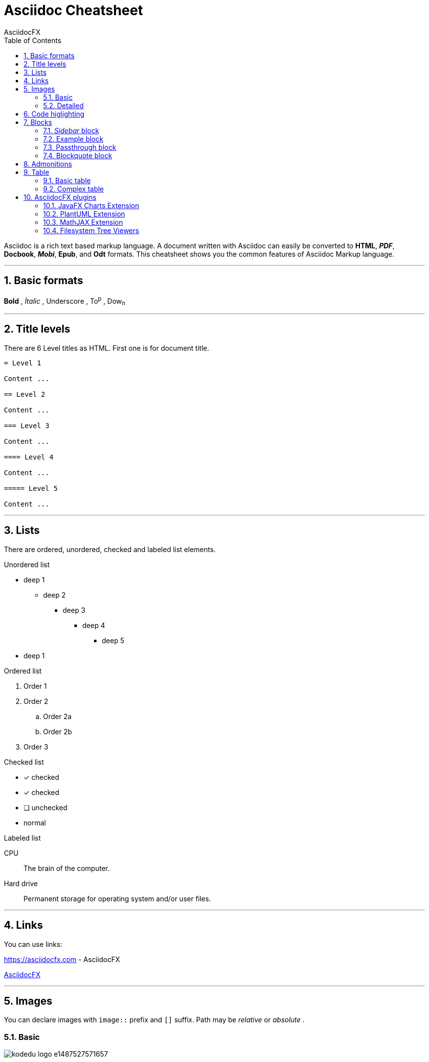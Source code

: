 = Asciidoc Cheatsheet
AsciidocFX
:doctype: article
:encoding: utf-8
:lang: en
:toc: left
:numbered:
:imagesdir: images

<<<

Asciidoc is a rich text based markup language. A document written with Asciidoc can easily be converted to *HTML*, *_PDF_*, *Docbook*, *_Mobi_*, *Epub*, and *Odt* formats. This cheatsheet shows you the common features of Asciidoc Markup language.

'''
 
== [underline]#Basic formats#

*Bold* , _İtalic_ , [underline]#Underscore# , To^p^ , Dow~n~

'''

== [underline]#Title levels#

There are 6 Level titles as HTML. First one is for document title.

[source,adoc]
----
= Level 1

Content ...

== Level 2

Content ...

=== Level 3

Content ...

==== Level 4

Content ...

===== Level 5

Content ...
----

'''

== [underline]#Lists#

There are ordered, unordered, checked and labeled list elements.

.Unordered list
* deep 1
** deep 2
*** deep 3
**** deep 4
***** deep 5
* deep 1

.Ordered list
. Order 1
. Order 2
.. Order 2a
.. Order 2b
. Order 3

.Checked list
- [*] checked
- [x] checked
- [ ] unchecked
-     normal

.Labeled list
CPU:: The brain of the computer.

Hard drive:: Permanent storage for operating system and/or user files.

'''

== [underline]#Links#

You can use links:

https://asciidocfx.com - AsciidocFX

https://asciidocfx.com[AsciidocFX]

'''

== [underline]#Images#

You can declare images with `image::` prefix and `[]` suffix. Path may be _relative_ or _absolute_ .

=== Basic

image::https://kodedu.com/wp-content/uploads/2017/02/kodedu-logo-e1487527571657.png[]

=== Detailed

image::https://kodedu.com/wp-content/uploads/2017/02/kodedu-logo-e1487527571657.png[caption="Şekil 1. ",title="kodedu.com",alt="kodedu.com"]

'''

== [underline]#Code higlighting#

You can declare inline or block based codes with Asciidoc syntax.

.Inline
Reference code like `types` or `methods` inline.

.Code block
[source,java]
----
public interface Hello {

    void hello();

}
----

You can use numbered elements named `callouts` in Asciidoc.

.Numbered code block
[source,ruby]
----
require 'sinatra' // <1>

get '/hi' do // <2>
  "Hello World!" // <3>
end
----
<1> Library import
<2> URL mapping
<3> Content for response

'''

== [underline]#Blocks#

You can use blocks to put emphasis on specific document section or provide contextual information

=== _Sidebar_ block

.Bloc Title (optional)
****
This is a *Sidebar* block.
****

=== Example block

.Bloc Title (optional)
====
This is an *Example* block.
====

ifdef::backend-html5[]
=== Passthrough block

++++
This is a <b>Passthrough</b> block. IT may be used with a HTML backend to insert raw HTML within the document.
<br/>
<br/>
<u>Grocery list:</u>
<br/><br/>
<ul>
    <li>Garlic</li>
    <li>Bread</li>
    <li>Salami</li>
</ul>
++++
endif::[]

=== Blockquote block

.Bloc Title (optional)
[quote, Winston S. Churchill, Birth Of Britain, 55 B.C. To 1485]
____
And wherever men are fighting against barbarism, tyranny, and massacre, for freedom, law, and honour, let them remember that the fame of their deeds, even though they themselves be exterminated, may perhaps be celebrated as long as the world rolls round.
____

'''

== [underline]#Admonitions#

Asciidoc permits the use of 5 types of admonitions to fit different information needs.

.Note
[NOTE]
====
An additional information
====

.Tip
[TIP]
====
A useful information or trick
====

.Important
[IMPORTANT]
====
Ensure something is known
====

.Caution
[CAUTION]
====
Advise the reader to act carefully (i.e., exercise care)
====

.Warning
[WARNING]
====
Inform the reader of danger, harm, or consequences that exist.
====

////
.Additional icons

AsciidocFX uses http://fortawesome.github.io/Font-Awesome/icons/[FontAwesome] to provide additional icons.

icon:tags[] ruby, asciidoctor +
icon:folder[] ruby, asciidoctor +
icon:file[] ruby, asciidoctor +
icon:facebook[] ruby, asciidoctor +
icon:github[] ruby, asciidoctor +
icon:twitter[] ruby, asciidoctor
////

'''
== [underline]#Table#

Asciidoc allows the creation of tables

=== Basic table

.Title (optional) 
[options="header,footer"]
|=======================
|Col 1|Col 2      |Col 3
|1    |Item 1     |a
|2    |Item 2     |b
|3    |Item 3     |c
|6    |Three items|d
|=======================

=== Complex table

.Title (optional)
|====
|Date |Duration |Avg HR |Notes
|22-Aug-08 .2+^.^|10:24 | 157 |
Worked out MSHR (max sustainable
heart rate) by going hard
for this interval.
|22-Aug-08 | 152 |
Back-to-back with previous interval.
|24-Aug-08 3+^|none
|====

== [underline]#AsciidocFX plugins#

AsciidocFX integrates plugins to produce *UML* diagrams, *complex matematical formulas* and *JavaFX Chart*.

=== JavaFX Charts Extension

JavaFX has 8 kind of Chart component and AsciidocFX supports all of them.

==== Pie Chart

[chart,pie,target="secim-2014-pie",opt="title=LOCAL ELECTION RESULTS"]
--
AKP,  45.6, orange
CHP,  27.8,red
MHP,  15.2
BDP,  4.2
SP,  2
--

==== Area Chart

[chart,area,target="area-chart"]
--
//April
1,  4
3,  10
6,  15
9,  8
12, 5

//May
1,  20
3,  15
6,  13
9,  12
12, 14
--

For other charts and available options, look at https://github.com/asciidocfx/AsciidocFX/wiki/Chart-Extension[Chart extension] wiki page!

=== PlantUML Extension

PlantUML is a UML diagram extension embedded in AsciidocFX. Note that some diagram generation may require you to install http://graphviz.org/[Graphviz] externally.

.Title (optional)
[plantuml,target="uml-diagram"]
--
abstract class AbstractList
abstract AbstractCollection
interface List
interface Collection

List <|-- AbstractList
Collection <|-- AbstractCollection

Collection <|- List
AbstractCollection <|- AbstractList
AbstractList <|-- ArrayList

class ArrayList {
  Object[] elementData
  size()
}

enum TimeUnit {
  DAYS
  HOURS
  MINUTES
}

annotation SuppressWarnings
--

.UML http://plantuml.sourceforge.net/ditaa.html
[plantuml,target="ditaa-diagram"]
--
@startditaa
+--------+   +-------+    +-------+
|        +---+ ditaa +--> |       |
|  Text  |   +-------+    |diagram|
|Document|   |!magic!|    |       |
|     {d}|   |       |    |       |
+---+----+   +-------+    +-------+
    :                         ^
    |       Lots of work      |
    +-------------------------+
@endditaa
--

.UML http://plantuml.sourceforge.net/ditaa.html
[plantuml,target="dot-diagram"]
--
@startdot
digraph foo {
  node [style=rounded]
  node1 [shape=box]
  node2 [fillcolor=yellow, style="rounded,filled", shape=diamond]
  node3 [shape=record, label="{ a | b | c }"]

  node1 -> node2 -> node3
}
@enddot
--

=== MathJAX Extension

AsciidocFX supports MathJAX, which visually outputs various languages (MathML, Tex, AsciiMath) in which complex mathematical formulas are expressed textually. You can use complex formulas in AsciidocFX and MathML and Tex formats that will be inserted as PNG images in your documents.

==== Tex formula

.Title (optional)
[math,target="tex-formula"]
--
\begin{align}
\dot{x} & = \sigma(y-x) \\
\dot{y} & = \rho x - y - xz \\
\dot{z} & = -\beta z + xyp
\end{align}
--

==== MathML formula

.Title (optional)
[math,target="mathml-formula"]
--
<math xmlns="http://www.w3.org/1998/Math/MathML" display="block">
  <mi>x</mi>
  <mo>=</mo>
  <mrow>
    <mfrac>
      <mrow>
        <mo>&#x2212;</mo>
        <mi>b</mi>
        <mo>&#xB1;</mo>
        <msqrt>
          <msup>
            <mi>b</mi>
            <mn>2</mn>
          </msup>
          <mo>&#x2212;</mo>
          <mn>4</mn>
          <mi>a</mi>
          <mi>c</mi>
        </msqrt>
      </mrow>
      <mrow>
        <mn>2</mn>
        <mi>a</mi>
      </mrow>
    </mfrac>
  </mrow>
  <mtext>.</mtext>
</math>
--

=== Filesystem Tree Viewers

You may generate a visual representation of a file system as a "Tree" structure.

==== Basic tree

.Filesystem Tree
[tree,target="filesystem-tree-viewer",width=300]
--
#booksample
##asciidoctor.css
##book.adoc
##chapter-01.adoc
##chapter-02.adoc
##chapter-03.adoc
##chapter-04.adoc
##chapter-05.adoc
##chapter-06.adoc
##images
###kodcu.png
###mathml-formula.png
###tex-formula.png
###uml-diagram.png
--

==== Linked tree

.Filesystem Tree
[tree,target="filesystem-tree-viewer-new",width=300]
--
root
|-- photos
|   |-- camp.gif
|   |-- festival.png
|   `-- balloon.jpg
|-- videos
|   |-- car-video.avi
|   |-- dance.mp4
|   |-- dance01.mpg
|   |-- another video.divx
|   `-- school videos
|       `-- firstday.flv
|-- documents
|   |-- jsfile.js
|   |-- powerpoint.ppt
|   |-- chapter-01.adoc
|   |-- archive-db.zip
|   |-- .gitignore
|   |-- README
|   `-- configuration.conf
`-- etc.
--

This document is open to development and suggestions.

Thanks.
